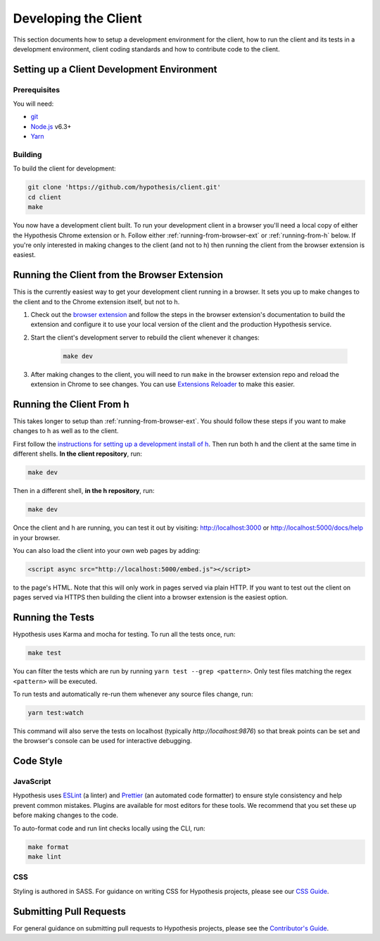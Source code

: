 Developing the Client
=====================

This section documents how to setup a development environment for the client,
how to run the client and its tests in a development environment,
client coding standards and how to contribute code to the client.

Setting up a Client Development Environment
-------------------------------------------

Prerequisites
#############

You will need:

* `git <https://git-scm.com/>`_
* `Node.js <https://nodejs.org/en/>`_ v6.3+
* `Yarn <https://yarnpkg.com/lang/en/>`_

Building
########

To build the client for development:

.. code-block:: sh

   git clone 'https://github.com/hypothesis/client.git'
   cd client
   make

You now have a development client built. To run your development client in
a browser you'll need a local copy of either the Hypothesis Chrome extension or
h. Follow either :ref:`running-from-browser-ext` or
:ref:`running-from-h` below.
If you're only interested in making changes to the client (and not to h)
then running the client from the browser extension is easiest.


.. _running-from-browser-ext:

Running the Client from the Browser Extension
---------------------------------------------

This is the currently easiest way to get your development client running in a
browser. It sets you up to make changes to the client and to the Chrome
extension itself, but not to h.

#. Check out the
   `browser extension <https://github.com/hypothesis/browser-extension>`_
   and follow the steps in the browser extension's documentation to build the
   extension and configure it to use your local version of the client and the
   production Hypothesis service.

#. Start the client's development server to rebuild the client whenever it
   changes:

    .. code-block:: sh

       make dev

#. After making changes to the client, you will need to run ``make`` in the
   browser extension repo and reload the extension in Chrome to see changes.
   You can use
   `Extensions Reloader <https://chrome.google.com/webstore/detail/extensions-reloader/fimgfedafeadlieiabdeeaodndnlbhid?hl=en>`_
   to make this easier.

.. _running-from-h:

Running the Client From h
-------------------------

This takes longer to setup than :ref:`running-from-browser-ext`.
You should follow these steps if you want to make changes to h as well as to
the client.

First follow the `instructions for setting up a development install of h
<http://h.readthedocs.io/en/latest/developing/>`_. Then run both h and the
client at the same time in different shells. **In the client repository**, run:

.. code-block:: sh

   make dev

Then in a different shell, **in the h repository**, run:

.. code-block:: sh

   make dev

Once the client and h are running, you can test it out by visiting:
http://localhost:3000 or http://localhost:5000/docs/help in your browser.

You can also load the client into your own web pages by adding:

.. code-block:: html

   <script async src="http://localhost:5000/embed.js"></script>

to the page's HTML. Note that this will only work in pages served via plain
HTTP.  If you want to test out the client on pages served via HTTPS then building
the client into a browser extension is the easiest option.

Running the Tests
-----------------

Hypothesis uses Karma and mocha for testing. To run all the tests once, run:

.. code-block:: sh

   make test

You can filter the tests which are run by running ``yarn test --grep <pattern>``.
Only test files matching the regex ``<pattern>`` will be executed.

To run tests and automatically re-run them whenever any source files change, run:

.. code-block:: sh

   yarn test:watch

This command will also serve the tests on localhost (typically `http://localhost:9876`)
so that break points can be set and the browser's console can be used for interactive
debugging.


Code Style
----------

JavaScript
##########

Hypothesis uses ESLint_ (a linter) and Prettier_ (an automated code formatter)
to ensure style consistency and help prevent common mistakes. Plugins are
available for most editors for these tools. We recommend that you set these up
before making changes to the code.

To auto-format code and run lint checks locally using the CLI, run:

.. code-block:: sh

   make format
   make lint

.. _ESLint: https://eslint.org
.. _Prettier: https://prettier.io

CSS
###

Styling is authored in SASS. For guidance on writing CSS for Hypothesis
projects, please see our
`CSS Guide <https://github.com/hypothesis/frontend-toolkit/blob/master/docs/css-style-guide.md>`_.

Submitting Pull Requests
------------------------

For general guidance on submitting pull requests to Hypothesis projects, please
see the `Contributor's Guide <https://h.readthedocs.io/en/latest/developing/>`_.
